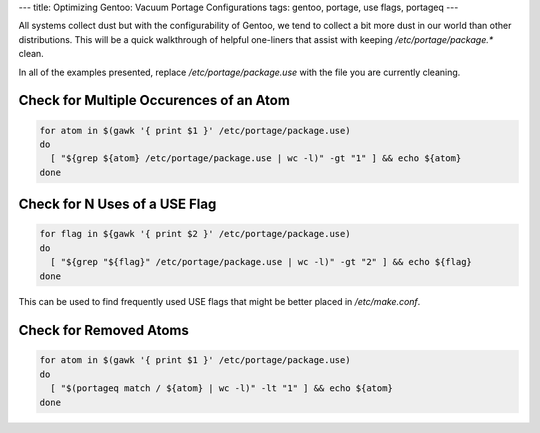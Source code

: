 ---
title: Optimizing Gentoo: Vacuum Portage Configurations
tags: gentoo, portage, use flags, portageq
---

All systems collect dust but with the configurability of Gentoo, we tend to
collect a bit more dust in our world than other distributions.  This will be a
quick walkthrough of helpful one-liners that assist with keeping
`/etc/portage/package.*` clean.

In all of the examples presented, replace `/etc/portage/package.use` with the
file you are currently cleaning.

Check for Multiple Occurences of an Atom
----------------------------------------

.. code-block:: bash

    for atom in $(gawk '{ print $1 }' /etc/portage/package.use)
    do
      [ "${grep ${atom} /etc/portage/package.use | wc -l)" -gt "1" ] && echo ${atom}
    done

Check for N Uses of a USE Flag
------------------------------

.. code-block:: bash

    for flag in ${gawk '{ print $2 }' /etc/portage/package.use)
    do
      [ "${grep "${flag}" /etc/portage/package.use | wc -l)" -gt "2" ] && echo ${flag}
    done

This can be used to find frequently used USE flags that might be better placed
in `/etc/make.conf`.

Check for Removed Atoms
-----------------------

.. code-block:: bash

    for atom in $(gawk '{ print $1 }' /etc/portage/package.use)
    do
      [ "$(portageq match / ${atom} | wc -l)" -lt "1" ] && echo ${atom}
    done

